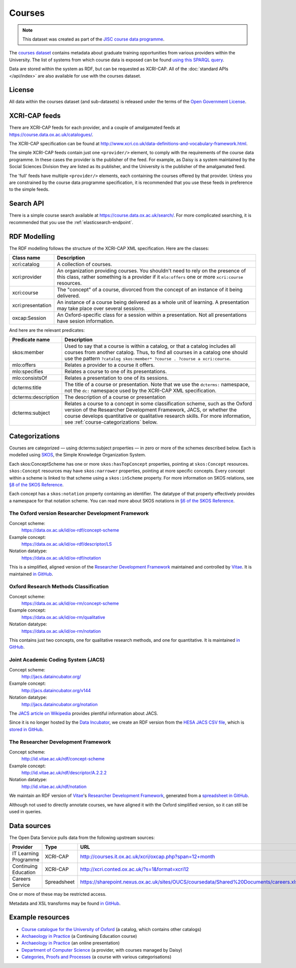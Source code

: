 Courses
=======

.. note::

   This dataset was created as part of the `JISC course data programme
   <http://www.jisc.ac.uk/whatwedo/programmes/elearning/coursedata.aspx>`_.

The `courses dataset <https://data.ox.ac.uk/id/dataset/courses>`_ contains
metadata about graduate training opportunities from various providers within
the University. The list of systems from which course data is exposed can be
found `using this SPARQL query <https://data.ox.ac.uk/sparql/?query=SELECT+*+WHERE+{%0D%0A++%3Chttps%3A%2F%2Fdata.ox.ac.uk%2Fid%2Fdataset%2Fcourses%3E+void%3Asubset+%3Fsubset+.%0D%0A++%3Fsubset%0D%0A++++rdfs%3Alabel+%3Fname+%3B%0D%0A++++dcterms%3Apublisher%2Fdc%3Atitle+%3Fprovider%0D%0A}&format=&common_prefixes=on>`_.

Data are stored within the system as RDF, but can be requested as XCRI-CAP. All
of the :doc:`standard APIs </api/index>` are also available for use with the
courses dataset.


License
-------

All data within the courses dataset (and sub-datasets) is released under the
terms of the `Open Government License
<http://www.nationalarchives.gov.uk/doc/open-government-licence/>`_.

XCRI-CAP feeds
--------------

There are XCRI-CAP feeds for each provider, and a couple of amalgamated feeds
at https://course.data.ox.ac.uk/catalogues/.

The XCRI-CAP specification can be found at
http://www.xcri.co.uk/data-definitions-and-vocabulary-framework.html.

The simple XCRI-CAP feeds contain just one ``<provider/>`` element, to comply
with the requirements of the course data programme. In these cases the provider
is the publisher of the feed. For example, as Daisy is a system maintained by
the Social Sciences Division they are listed as its publisher, and the
University is the publisher of the amalgamated feed.

The 'full' feeds have multiple ``<provider/>`` elements, each containing the
courses offered by that provider. Unless you are constrained by the course data
programme specification, it is recommended that you use these feeds in
preference to the simple feeds.


Search API
----------

There is a simple course search available at
https://course.data.ox.ac.uk/search/. For more complicated searching, it is
recommended that you use the :ref:`elasticsearch-endpoint`.


RDF Modelling
-------------

The RDF modelling follows the structure of the XCRI-CAP XML specification. Here
are the classes:

=================== ==========================================================
Class name          Description
=================== ==========================================================
xcri:catalog        A collection of courses.
xcri:provider       An organization providing courses. You shouldn't need to
                    rely on the presence of this class, rather something is a
                    provider if it ``mlo:offers`` one or more ``xcri:course``
                    resources.
xcri:course         The "concept" of a course, divorced from the concept of an
                    instance of it being delivered.
xcri:presentation   An instance of a course being delivered as a whole unit of
                    learning. A presentation may take place over several
                    sessions.
oxcap:Session       An Oxford-specific class for a session within a
                    presentation. Not all presentations have sesion
                    information.
=================== ==========================================================

And here are the relevant predicates:

=================== ==========================================================
Predicate name      Description
=================== ==========================================================
skos:member         Used to say that a course is within a catalog, or that a
                    catalog includes all courses from another catalog. Thus,
                    to find all courses in a catalog one should use the
                    pattern
                    ``?catalog skos:member* ?course . ?course a xcri:course``.
mlo:offers          Relates a provider to a course it offers.
mlo:specifies       Relates a course to one of its presentations.
mlo:consistsOf      Relates a presentation to one of its sessions.
dcterms:title       The title of a course or presentation. Note that we use
                    the ``dcterms:`` namespace, not the ``dc:`` namespace used
                    by the XCRI-CAP XML specification.
dcterms:description The description of a course or presentation
dcterms:subject     Relates a course to a concept in some classification
                    scheme, such as the Oxford version of the Researcher
                    Development Framework, JACS, or whether the course
                    develops quantitative or qualitative research skills. For
                    more information, see :ref:`course-categorizations` below.
=================== ==========================================================

.. _course-categorizations:

Categorizations
---------------

Courses are categorized — using dcterms:subject properties — in zero or more of
the schemes described below. Each is modelled using `SKOS
<http://www.w3.org/2004/02/skos/>`_, the Simple Knowledge Organization System.

Each skos:ConceptScheme has one or more ``skos:hasTopConcept`` properties,
pointing at ``skos:Concept`` resources. ``skos:Concept`` resources may have
``skos:narrower`` properties, pointing at more specific concepts. Every concept
within a scheme is linked to that scheme using a ``skos:inScheme`` property.
For more information on SKOS relations, see `§8 of the SKOS Reference
<http://www.w3.org/TR/skos-reference/#semantic-relations>`_.

Each concept has a ``skos:notation`` property containing an identifier. The
datatype of that property effectively provides a namespace for that notation
scheme. You can read more about SKOS notations in `§6 of the SKOS Reference
<http://www.w3.org/TR/skos-reference/#notations>`_.

The Oxford version Researcher Development Framework
~~~~~~~~~~~~~~~~~~~~~~~~~~~~~~~~~~~~~~~~~~~~~~~~~~~

Concept scheme:
  https://data.ox.ac.uk/id/ox-rdf/concept-scheme
Example concept:
  https://data.ox.ac.uk/id/ox-rdf/descriptor/LS
Notation datatype:
  https://data.ox.ac.uk/id/ox-rdf/notation

This is a simplified, aligned version of the `Researcher Development Framework
<http://www.vitae.ac.uk/researchers/428241/Researcher-Development-Framework.html>`_
maintained and controlled by `Vitae <http://www.vitae.ac.uk/>`_. It is
maintained `in GitHub
<https://github.com/ox-it/xcri-rdf/tree/master/thesauri/oxRDF>`_.

Oxford Research Methods Classification
~~~~~~~~~~~~~~~~~~~~~~~~~~~~~~~~~~~~~~

Concept scheme:
  https://data.ox.ac.uk/id/ox-rm/concept-scheme
Example concept:
  https://data.ox.ac.uk/id/ox-rm/qualitative
Notation datatype:
  https://data.ox.ac.uk/id/ox-rm/notation

This contains just two concepts, one for qualitative research methods, and one
for quantitative. It is maintained `in GitHub
<https://github.com/ox-it/xcri-rdf/tree/master/thesauri/oxRM>`_.

Joint Academic Coding System (JACS)
~~~~~~~~~~~~~~~~~~~~~~~~~~~~~~~~~~~

Concept scheme:
  `http://jacs.dataincubator.org/ <https://data.ox.ac.uk/doc/?uri=http%3A%2F%2Fjacs.dataincubator.org%2F>`_
Example concept:
  `http://jacs.dataincubator.org/v144 <https://data.ox.ac.uk/doc/?uri=http%3A%2F%2Fjacs.dataincubator.org%2Fv144>`_
Notation datatype:
  `http://jacs.dataincubator.org/notation <https://data.ox.ac.uk/doc/?uri=http%3A%2F%2Fjacs.dataincubator.org%2Fnotation>`_

The `JACS article on Wikipedia
<http://en.wikipedia.org/wiki/Joint_Academic_Classification_of_Subjects>`_
provides plentiful information about JACS.

Since it is no longer hosted by the `Data Incubator
<http://dataincubator.org/>`_, we create an RDF version from the `HESA JACS CSV
file <http://www.hesa.ac.uk/dox/jacs/JACS.csv>`_, which is `stored in GitHub
<https://github.com/ox-it/xcri-rdf/tree/master/thesauri/jacs>`_.

The Researcher Development Framework
~~~~~~~~~~~~~~~~~~~~~~~~~~~~~~~~~~~~

Concept scheme:
  `http://id.vitae.ac.uk/rdf/concept-scheme <https://data.ox.ac.uk/doc/?uri=http%3A%2F%2Fid.vitae.ac.uk%2Frdf%2Fconcept-scheme>`_
Example concept:
  `http://id.vitae.ac.uk/rdf/descriptor/A.2.2.2 <https://data.ox.ac.uk/doc/?uri=http%3A%2F%2Fid.vitae.ac.uk%2Frdf%2Fdescriptor%2FA.2.2.2>`_
Notation datatype:
  http://id.vitae.ac.uk/rdf/notation

We maintain an RDF version of `Vitae`_'s `Researcher Development Framework`_,
generated from a `spreadsheet in GitHub
<https://github.com/ox-it/xcri-rdf/tree/master/thesauri/vitaeRDF>`_.

Although not used to directly annotate courses, we have aligned it with the
Oxford simplified version, so it can still be used in queries.


Data sources
------------

The Open Data Service pulls data from the following upstream sources:

===================== =========== =======================================================================================
Provider              Type        URL
===================== =========== =======================================================================================
IT Learning Programme XCRI-CAP    http://courses.it.ox.ac.uk/xcri/oxcap.php?span=12+month
Continuing Education  XCRI-CAP    http://xcri.conted.ox.ac.uk/?s=1&format=xcri12
Careers Service       Spreadsheet https://sharepoint.nexus.ox.ac.uk/sites/OUCS/coursedata/Shared%20Documents/careers.xlsx
===================== =========== =======================================================================================

One or more of these may be restricted access.

Metadata and XSL transforms may be found `in GitHub
<https://github.com/ox-it/dataox/tree/master/dataox/static/datasets>`_.

Example resources
-----------------

* `Course catalogue for the University of Oxford <https://course.data.ox.ac.uk/id/catalogue>`_ (a catalog, which contains other catalogs)
* `Archaeology in Practice <https://course.data.ox.ac.uk/id/continuing-education/course/V400-201>`_ (a Continuing Education course)
* `Archaeology in Practice <https://course.data.ox.ac.uk/id/continuing-education/presentation/O12P495AHV>`_ (an online presentation)
* `Department of Computer Science <https://data.ox.ac.uk/doc:oxpoints/23232561>`_ (a provider, with courses managed by Daisy)
* `Categories, Proofs and Processes <https://course.data.ox.ac.uk/id/daisy/course/6200>`_ (a course with various categorisations)

